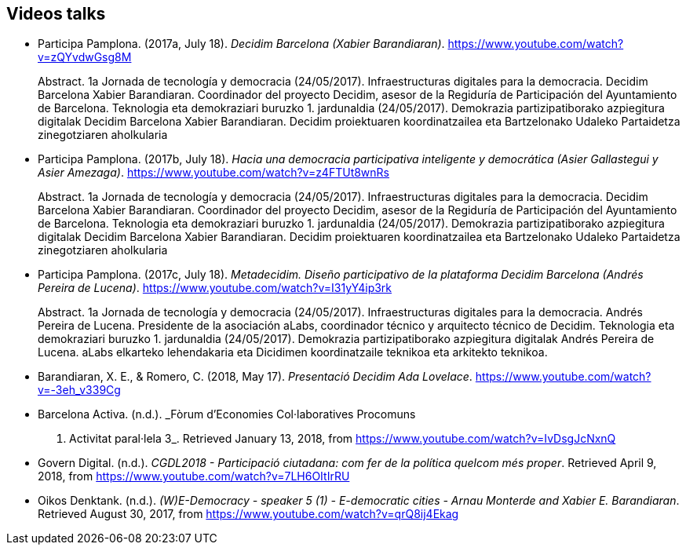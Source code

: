 :page-partial:

[[bibliography]]
== Videos talks

[[refs]]
[[ref-4881969-S7W4DL9X]]
* Participa Pamplona. (2017a, July 18). _Decidim Barcelona (Xabier
Barandiaran)_. https://www.youtube.com/watch?v=zQYvdwGsg8M +
pass:[<div class="biblio-abstract">][.biblio-abstract-label]#Abstract.#
1a Jornada de tecnología y democracia (24/05/2017). Infraestructuras
digitales para la democracia. Decidim Barcelona Xabier Barandiaran.
Coordinador del proyecto Decidim, asesor de la Regiduría de
Participación del Ayuntamiento de Barcelona. Teknologia eta demokraziari
buruzko 1. jardunaldia (24/05/2017). Demokrazia partizipatiborako
azpiegitura digitalak Decidim Barcelona Xabier Barandiaran. Decidim
proiektuaren koordinatzailea eta Bartzelonako Udaleko Partaidetza
zinegotziaren aholkulariapass:[</div>]

[[ref-4881969-MWRF8SCE]]
* Participa Pamplona. (2017b, July 18). _Hacia una democracia
participativa inteligente y democrática (Asier Gallastegui y Asier
Amezaga)_. https://www.youtube.com/watch?v=z4FTUt8wnRs +
pass:[<div class="biblio-abstract">][.biblio-abstract-label]#Abstract.#
1a Jornada de tecnología y democracia (24/05/2017). Infraestructuras
digitales para la democracia. Decidim Barcelona Xabier Barandiaran.
Coordinador del proyecto Decidim, asesor de la Regiduría de
Participación del Ayuntamiento de Barcelona. Teknologia eta demokraziari
buruzko 1. jardunaldia (24/05/2017). Demokrazia partizipatiborako
azpiegitura digitalak Decidim Barcelona Xabier Barandiaran. Decidim
proiektuaren koordinatzailea eta Bartzelonako Udaleko Partaidetza
zinegotziaren aholkulariapass:[</div>]

[[ref-4881969-E8Y4GUTE]]
* Participa Pamplona. (2017c, July 18). _Metadecidim. Diseño
participativo de la plataforma Decidim Barcelona (Andrés Pereira de
Lucena)_. https://www.youtube.com/watch?v=I31yY4ip3rk +
pass:[<div class="biblio-abstract">][.biblio-abstract-label]#Abstract.#
1a Jornada de tecnología y democracia (24/05/2017). Infraestructuras
digitales para la democracia. Andrés Pereira de Lucena. Presidente de la
asociación aLabs, coordinador técnico y arquitecto técnico de Decidim.
Teknologia eta demokraziari buruzko 1. jardunaldia (24/05/2017).
Demokrazia partizipatiborako azpiegitura digitalak Andrés Pereira de
Lucena. aLabs elkarteko lehendakaria eta Dicidimen koordinatzaile
teknikoa eta arkitekto teknikoa.pass:[</div>]

[[ref-4881969-T5HNM6YJ]]
* Barandiaran, X. E., & Romero, C. (2018, May 17). _Presentació Decidim
Ada Lovelace_. https://www.youtube.com/watch?v=-3eh_v339Cg

[[ref-4881969-R62IC5JN]]
* Barcelona Activa. (n.d.). _Fòrum d’Economies Col·laboratives Procomuns
2017. Activitat paral·lela 3_. Retrieved January 13, 2018, from
https://www.youtube.com/watch?v=IvDsgJcNxnQ

[[ref-4881969-2AKQS6QL]]
* Govern Digital. (n.d.). _CGDL2018 - Participació ciutadana: com fer de
la política quelcom més proper_. Retrieved April 9, 2018, from
https://www.youtube.com/watch?v=7LH6OItIrRU

[[ref-4881969-6NURMIL9]]
* Oikos Denktank. (n.d.). _(W)E-Democracy - speaker 5 (1) - E-democratic
cities - Arnau Monterde and Xabier E. Barandiaran_. Retrieved August 30,
2017, from https://www.youtube.com/watch?v=qrQ8ij4Ekag
